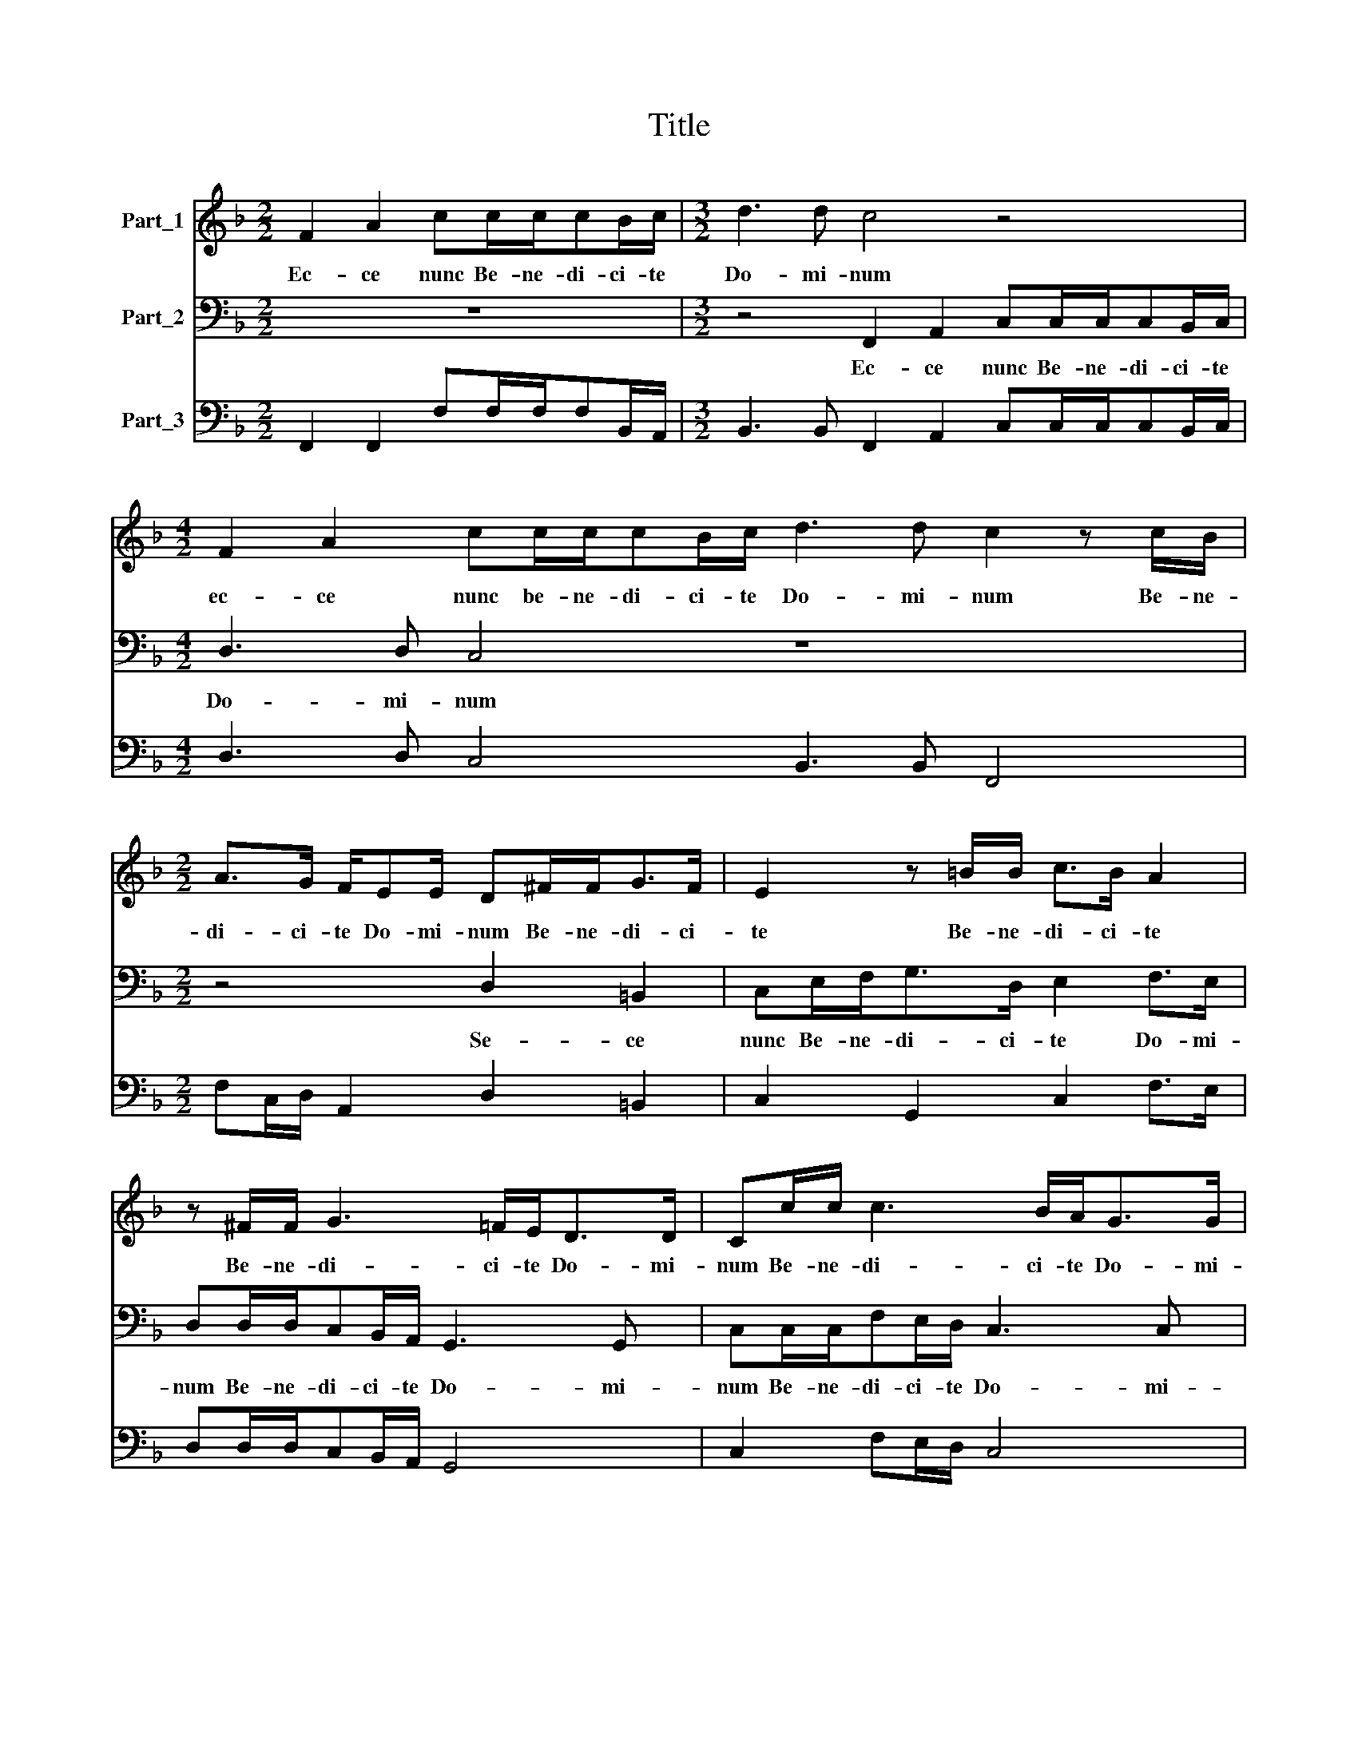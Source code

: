 X:1
T:Title
%%score 1 2 3
L:1/8
M:2/2
K:F
V:1 treble nm="Part_1"
V:2 bass nm="Part_2"
V:3 bass nm="Part_3"
V:1
 F2 A2 cc/c/cB/c/ |[M:3/2] d3 d c4 z4 |[M:4/2] F2 A2 cc/c/cB/c/ d3 d c2 z c/B/ | %3
w: Ec- ce nunc Be- ne- di- ci- te|Do- mi- num|ec- ce nunc be- ne- di- ci- te Do- mi- num Be- ne-|
[M:2/2] A>G F/EE/ D^F/F<GF/ | E2 z =B/B/ c>B A2 | z ^F/F/ G3 =F/E<DD/ | Cc/c/ c3 B/A<GG/ | F4 z4 | %8
w: di- ci- te Do- mi- num Be- ne- di- ci-|te Be- ne- di- ci- te|Be- ne- di- ci- te Do- mi-|num Be- ne- di- ci- te Do- mi-|um|
 z8 | z4 z B/c/ d2- | dc/B<cc/ B4 | z8 | (6:2:4B8 G4 A8 F4 | (6:2:3G8 E4 F12 | (6:2:4c8 c4 B8 A4 | %15
w: |Be- ne- di-|* ci- te Do- mi- num||Om- nes ser- vi-|Do- mi- ni|om- nes ser- vi|
[M:2/4] (6:2:2G8 G4 |[M:4/2] F4 c2 A2 d>A G2 c2 A2 |[M:2/2] d/c/d/B/A/B/c/d/ c2 B2 | %18
w: Do- mi-|ni qui- a Do- mi- nus por- tas|coe- * * * * * * * * li|
 z4 F/G/A/B/cA | G/A/B/c/d c/B/ c2 d2 | z FG>G AA=B>B | c2 A/=B/c/A/ B c2 B | c2 z2 z4 | z4 z cdB | %24
w: por- * * * * tas|coe- * * * * * * * li|ap- pe- ru- it ap- pe- ru-|it no- * * * * * *|is|et plu- it|
 cc/A/BG AA/F/GE |[M:3/2] F B2 A B2 c3 _A G2 | G/A/B/c/dc/B/ A/c/B/A/ G2 F2 z/ E/F/G/ | %27
w: an- na et plu- it man- na et plu- it|man- * * na ut e- da-|mus Al- le- lu- ia * * lu- ia Al- le- lu- ia Al- le- lu-|
[M:2/2] AG/F/ E/G/F/E/ D2 Cc/B/ | A/B/G/A/ ^F/GF/ GG/=F/ E/F/G/_A/ | G2 F2 z2 z G/F/ | %30
w: ia Al- le- lu- ia Al- le- lu- ia Al- le-|lu- ia Al- le- lu\-- * * ia Al- le- lu- ia Al- le-|lu- ia Al- le-|
[M:4/8] E/G/A/=B/cB |[M:2/2] z4 z/ G/A/B/ c2 | z/ A/B/c/dc/B/ A/c/B/A/ G2 |[M:4/2] F4 z4 F4 G2 G2 | %34
w: lu- ia Al- le- lu- ia|Al- le- lu- ia|Al- le- lu- ia Al- le- lu- ia Al- le- lu-|ia e- du- xit|
[M:3/2] A3 A B2 d3 c/B/ A2 |[M:4/8] G2 z2 |[M:2/2] z/ G/E/F/ G/_A/G F4 | %37
w: Do- mi- nus po- pu- lum su-|um|In e- xul- ta- ti- o- ne|
[M:3/2] z/ c/A/B/ c/d/c B4 z d>cB/A/ |[M:2/2] B/B/d/A/cd/>G/ A4 |[M:4/8] z4 | %40
w: In e- xul- ta- ti- o- ne Et e- lec- tos|su- os in Iæ- ti- * ti- a||
[M:3/2] z2 c3 FG>G A4 |[M:4/2] z2 A2 c4 A2 A4 d2 | ^c d2 c d4 =B2 =c2 A4 |[M:2/2] GGc>B A4 | %44
w: In læ- ti- ti- a|ve- ni- te Be- ne-|dic- * * ti Pa- tris me-|i per- ci- pi- te|
[M:3/2] G/A/G/A/B/c/B/c/d/c/d/B/ c2 d4 | z F>GA/B/ c2 c3 B/A/ G2 |[M:2/2] FF>GA/B/ c4 | %47
w: re- * * * * * * * * * * * * gnum|Quod pa- ra- tum est vo- * * *|bis Quod pa- ra- tum est|
[M:3/2] =B c2 B c8 |[M:2/2] z B/A/GG z A/G/FF | z G/F/EE z F/E/DD |[M:4/2] z2 EF E/C/ F2 E F8 |] %51
w: vo- * * bis|Al- lelu- * ia Al- le- lu- ia|Al- le- lu- ia Al- le- lu- ia|Al- le- lu- * * * ia|
V:2
 z8 |[M:3/2] z4 F,,2 A,,2 C,C,/C,/C,B,,/C,/ |[M:4/2] D,3 D, C,4 z8 |[M:2/2] z4 D,2 =B,,2 | %4
w: |Ec- ce nunc Be- ne- di- ci- te|Do- mi- num|Se- ce|
 C,E,/F,<G,D,/ E,2 F,>E, | D,D,/D,/C,B,,/A,,/ G,,3 G,, | C,C,/C,/F,E,/D,/ C,3 C, | %7
w: nunc Be- ne- di- ci- te Do- mi-|num Be- ne- di- ci- te Do- mi-|num Be- ne- di- ci- te Do- mi-|
 F,,F,/F,/ F,3 E,/D,/ C,/D,/C,/B,,/ | A,,/B,,/A,,/G,,/F,,/G,,/A,,/F,,/ G,,>G,,C,B,,/C,/ | %9
w: num Be- ne- di- ci- te Do- * * *|* * * * * * * * * mi- num Be- ne-|
 D,3 C,/C,/ B,,3 A,,/G,,/ | F,,2 F,,2 B,,4 | (6:2:4B,8 G,4 A,8 F,4 | (6:2:3G,8 E,4 F,12 | %13
w: di- ci- te Do\-- * *|* mi- num|om- nes ser- vi|Do- mi- ni|
 (6:2:4_E,8 C,4 D,8 B,,4 | (6:2:4C,8 A,,4 B,,8 F,,4 |[M:2/4] (6:2:2C,8 C,4 | %16
w: om- nes ser- vi|om- nes ser- vi|Do- mi-|
[M:4/2] F,,8 z2 C,2 A,,2 D,>A,, |[M:2/2] G,,2 F,,/G,,/A,,/B,,/ C,A,, G,,/A,,/B,,/C,/ | %18
w: ni Qui- a Do- mi-|nus por- * * * * tas coe- * * *|
 D, F,2 E, F,4 | z4 z F,B,>B, | F,F,E,>E, F,F,G,>G, | C,2 F,/G,/A,/F,/ G,2 G,,2 | %22
w: * * * li|a- pe- ru-|it a- pe- ru- ut a- pe- ru-|it no- * * * * *|
 C,C,D,B,, C,C,/A,,/B,,G,, | A,,/B,,/C,/D,/E,/F,/G,/E,/ F,2 B,,2 | z F,G,E, F,F,/D,/_E,C, | %25
w: bis et plu- it man- na et plu- it|* * * * * * * * * na|et plu- it man- na et plu- it|
[M:3/2] D,>E, F,2 B,,2 F,3 F, C,2 | F,,2 z2 z2 z/ C,/D,/E,/ F,/F,,/A,,/B,,/ C,2 | %27
w: man- * * na ut e- da-|mus Al- le- lu- ia Al- le- lu- ia|
[M:2/2] z _E,/D,/C,C, z/ G,,/A,,/=B,,/ C,2 | F,C, D,2 G,,2 z2 | %29
w: Al- le- lu- ia Al- le- lu- ia|Al- le- lu- ia|
 z/ C,/D,/E,/F,E,/D,/ C,/C,/B,,/A,,/ G,,2 |[M:4/8] C,/E,/F,/G,/A,G,/F,/ | %31
w: Al- le- lu- ia Al- le- lu- ia Al- le- lu-|ia Al- le- lu- ia Al- le-|
[M:2/2] E,/G,/F,/E,/ D,2 C,2 z/ C,/D,/E,/ | F,2 z A,/G,/ F,/F,/B,,/F,/ C,2 | %33
w: lu- ia Al- le- lu- ia Al- le- lu-|ia Al- le- lu- ia Al- le- lu-|
[M:4/2] F,,4 C,4 D,2 D,2 E,3 E, |[M:3/2] F,4 G,3 F,/E,/ D,4 |[M:4/8] G,,/G,/E,/F,/G,/_A,/G, | %36
w: ia E- du- xit Do- mi-|nus po- pu- lum su-|um in e- xul- ta ti- o-|
[M:2/2] C,4 z/ F,/D,/E,/ F,/D,/C, |[M:3/2] F,,4 z B,,>C,D,/E,/ F,2 B,,2 |[M:2/2] z4 z F,>E,D,/C,/ | %39
w: ne In e- xul- ta- ti- o-|ne et e- lec- tos su- os|et e- lec- tos|
[M:4/8] D,/D,/F,/C,/E,F,/>C,/ |[M:3/2] F,,2 F,3 D,C,>C, F,,4 |[M:4/2] z2 F,2 E,4 F,2 F,4 D,2 | %42
w: su- os in læ- ti- * ti-|a in læ- ti- ti- a|Ve- ni- te be- ne-|
 A,4 D,4 G,2 E,2 F,4 |[M:2/2] C,2 z C, F,>E, D,2 | %44
w: dic- ti Pa- tris me-|i per- ci- pi- te|
[M:3/2] E,/F,/E,/F,/G,/F,/G,/A,/B,/A,/B,/G,/ F,2 B,,B,,>C,D,/E,/ | F,4 F,3 E,/D,/ C,4 | %46
w: Re- * * * * * * * * * * * * gnum quod pa- ra- tum|est vo- * * *|
[M:2/2] F,,4 z C,>D,E,/F,/ |[M:3/2] G,4 C,4 F,2 z F,/E,/ |[M:2/2] D,D, z _E,/D,/ C,C, z D,/C,/ | %49
w: bis quod pa- ra- tum|est vo- bis Al- le-|lu- ia Al- le- lu- ia Al- le-|
 =B,,B,, z C,/_B,,/ A,,A,, z B,,/A,,/ |[M:4/2] G,,F,,C,D, C,4 F,,8 |] %51
w: lu- ia Al- le- lu- ia Al- le-|lu- ia Al- le- lu- ia|
V:3
 F,,2 F,,2 F,F,/F,/F,B,,/A,,/ |[M:3/2] B,,3 B,, F,,2 A,,2 C,C,/C,/C,B,,/C,/ | %2
[M:4/2] D,3 D, C,4 B,,3 B,, F,,4 |[M:2/2] F,C,/D,/ A,,2 D,2 =B,,2 | C,2 G,,2 C,2 F,>E, | %5
 D,D,/D,/C,B,,/A,,/ G,,4 | C,2 F,E,/D,/ C,4 | F,,F,/F,/ F,3 E,/D,/C,/D,/C,/B,,/ | %8
 A,,/B,,/A,,/G,,/ F,,2 G,,>G,,C,B,,/C,/ | D,3 C,/C,/ B,,3 A,,/G,,/ | F,,4 B,,4 | %11
 (6:2:4B,8 G,4 A,8 F,4 | (6:2:3G,8 E,4 F,12 | (6:2:4_E,8 C,4 D,8 B,,4 | (6:2:4C,8 A,,4 B,,8 F,,4 | %15
[M:2/4] (6:2:2C,8 C,4 |[M:4/2] F,,8 B,,>F, C,2 A,,2 D,>A,, |[M:2/2] G,,2 F,,2 C,A,, G,,2 | %18
 D, F,2 E, F,3 F,, | G,,>A,, B,,2 F,,F,B,>B, | F,F,E,>E,F,F,G,>G, | C,2 F,2 G,4 | %22
 C,C,D,B,, C,C,/A,,/B,,G,, | A,,2 E,2 F,2 B,,2 | F,F,G,E,F,F,/D,/_E,C, | %25
[M:3/2] D,>E, F,2 B,,2 F,3 F, C,2 | F,,2 B,,2 F,,2 C,2 F,,2 C,2 |[M:2/2] F,_E,/D,/C,C, G,,2 C,2 | %28
 F,C, D,2 G,,2 C,2 | C,2 F,E,/D,/C,/C,/B,,/A,,/ G,,2 |[M:4/8] C,/E,/F,/G,/A,G,/F,/ | %31
[M:2/2] E,2 D,2 C,2 C,2 | F,2 B,A,/G,/F,/F,/B,,/F,/ C,2 |[M:4/2] F,,4 C,4 D,2 D,2 E,3 E, | %34
[M:3/2] F,4 G,3 F,/E,/ D,4 |[M:4/8] G,,/G,/E,/F,/G,/_A,/G, |[M:2/2] C,4 F,/F,/D,/E,/F,/D,/C, | %37
[M:3/2] F,,4 B,,4 F,,F,, B,,2 |[M:2/2] B,,>F,, C,2 F,F,>E,D,/C,/ |[M:4/8] D,/D,/F,/C,/E,F,/>C,/ | %40
[M:3/2] F,,2 F,3 D, C,2 F,,4 |[M:4/2] z2 F,2 E,4 F,2 F,4 D,2 | A,,4 D,4 G,2 E,2 F,4 | %43
[M:2/2] C,3 C, F,>E, D,2 |[M:3/2] E,/F,/E,/F,/G,/F,/G,/A,/B,/A,/B,/G,/ F,2 B,,4 | %45
 F,4 F,3 E,/D,/ C,4 |[M:2/2] F,,4 C,C,>D,E,/F,/ |[M:3/2] G,4 C,4 F,3 F,/E,/ | %48
[M:2/2] D,D,_E,E,/D,/C,C,D,D,/C,/ | =B,, B,,C,C,/_B,,/A,,A,,B,,B,,/A,,/ | %50
[M:4/2] G,,F,,C,D, C,4 F,,8 |] %51

